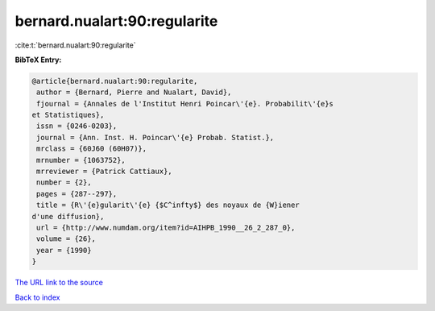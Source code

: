 bernard.nualart:90:regularite
=============================

:cite:t:`bernard.nualart:90:regularite`

**BibTeX Entry:**

.. code-block:: bibtex

   @article{bernard.nualart:90:regularite,
    author = {Bernard, Pierre and Nualart, David},
    fjournal = {Annales de l'Institut Henri Poincar\'{e}. Probabilit\'{e}s
   et Statistiques},
    issn = {0246-0203},
    journal = {Ann. Inst. H. Poincar\'{e} Probab. Statist.},
    mrclass = {60J60 (60H07)},
    mrnumber = {1063752},
    mrreviewer = {Patrick Cattiaux},
    number = {2},
    pages = {287--297},
    title = {R\'{e}gularit\'{e} {$C^infty$} des noyaux de {W}iener
   d'une diffusion},
    url = {http://www.numdam.org/item?id=AIHPB_1990__26_2_287_0},
    volume = {26},
    year = {1990}
   }

`The URL link to the source <ttp://www.numdam.org/item?id=AIHPB_1990__26_2_287_0}>`__


`Back to index <../By-Cite-Keys.html>`__
